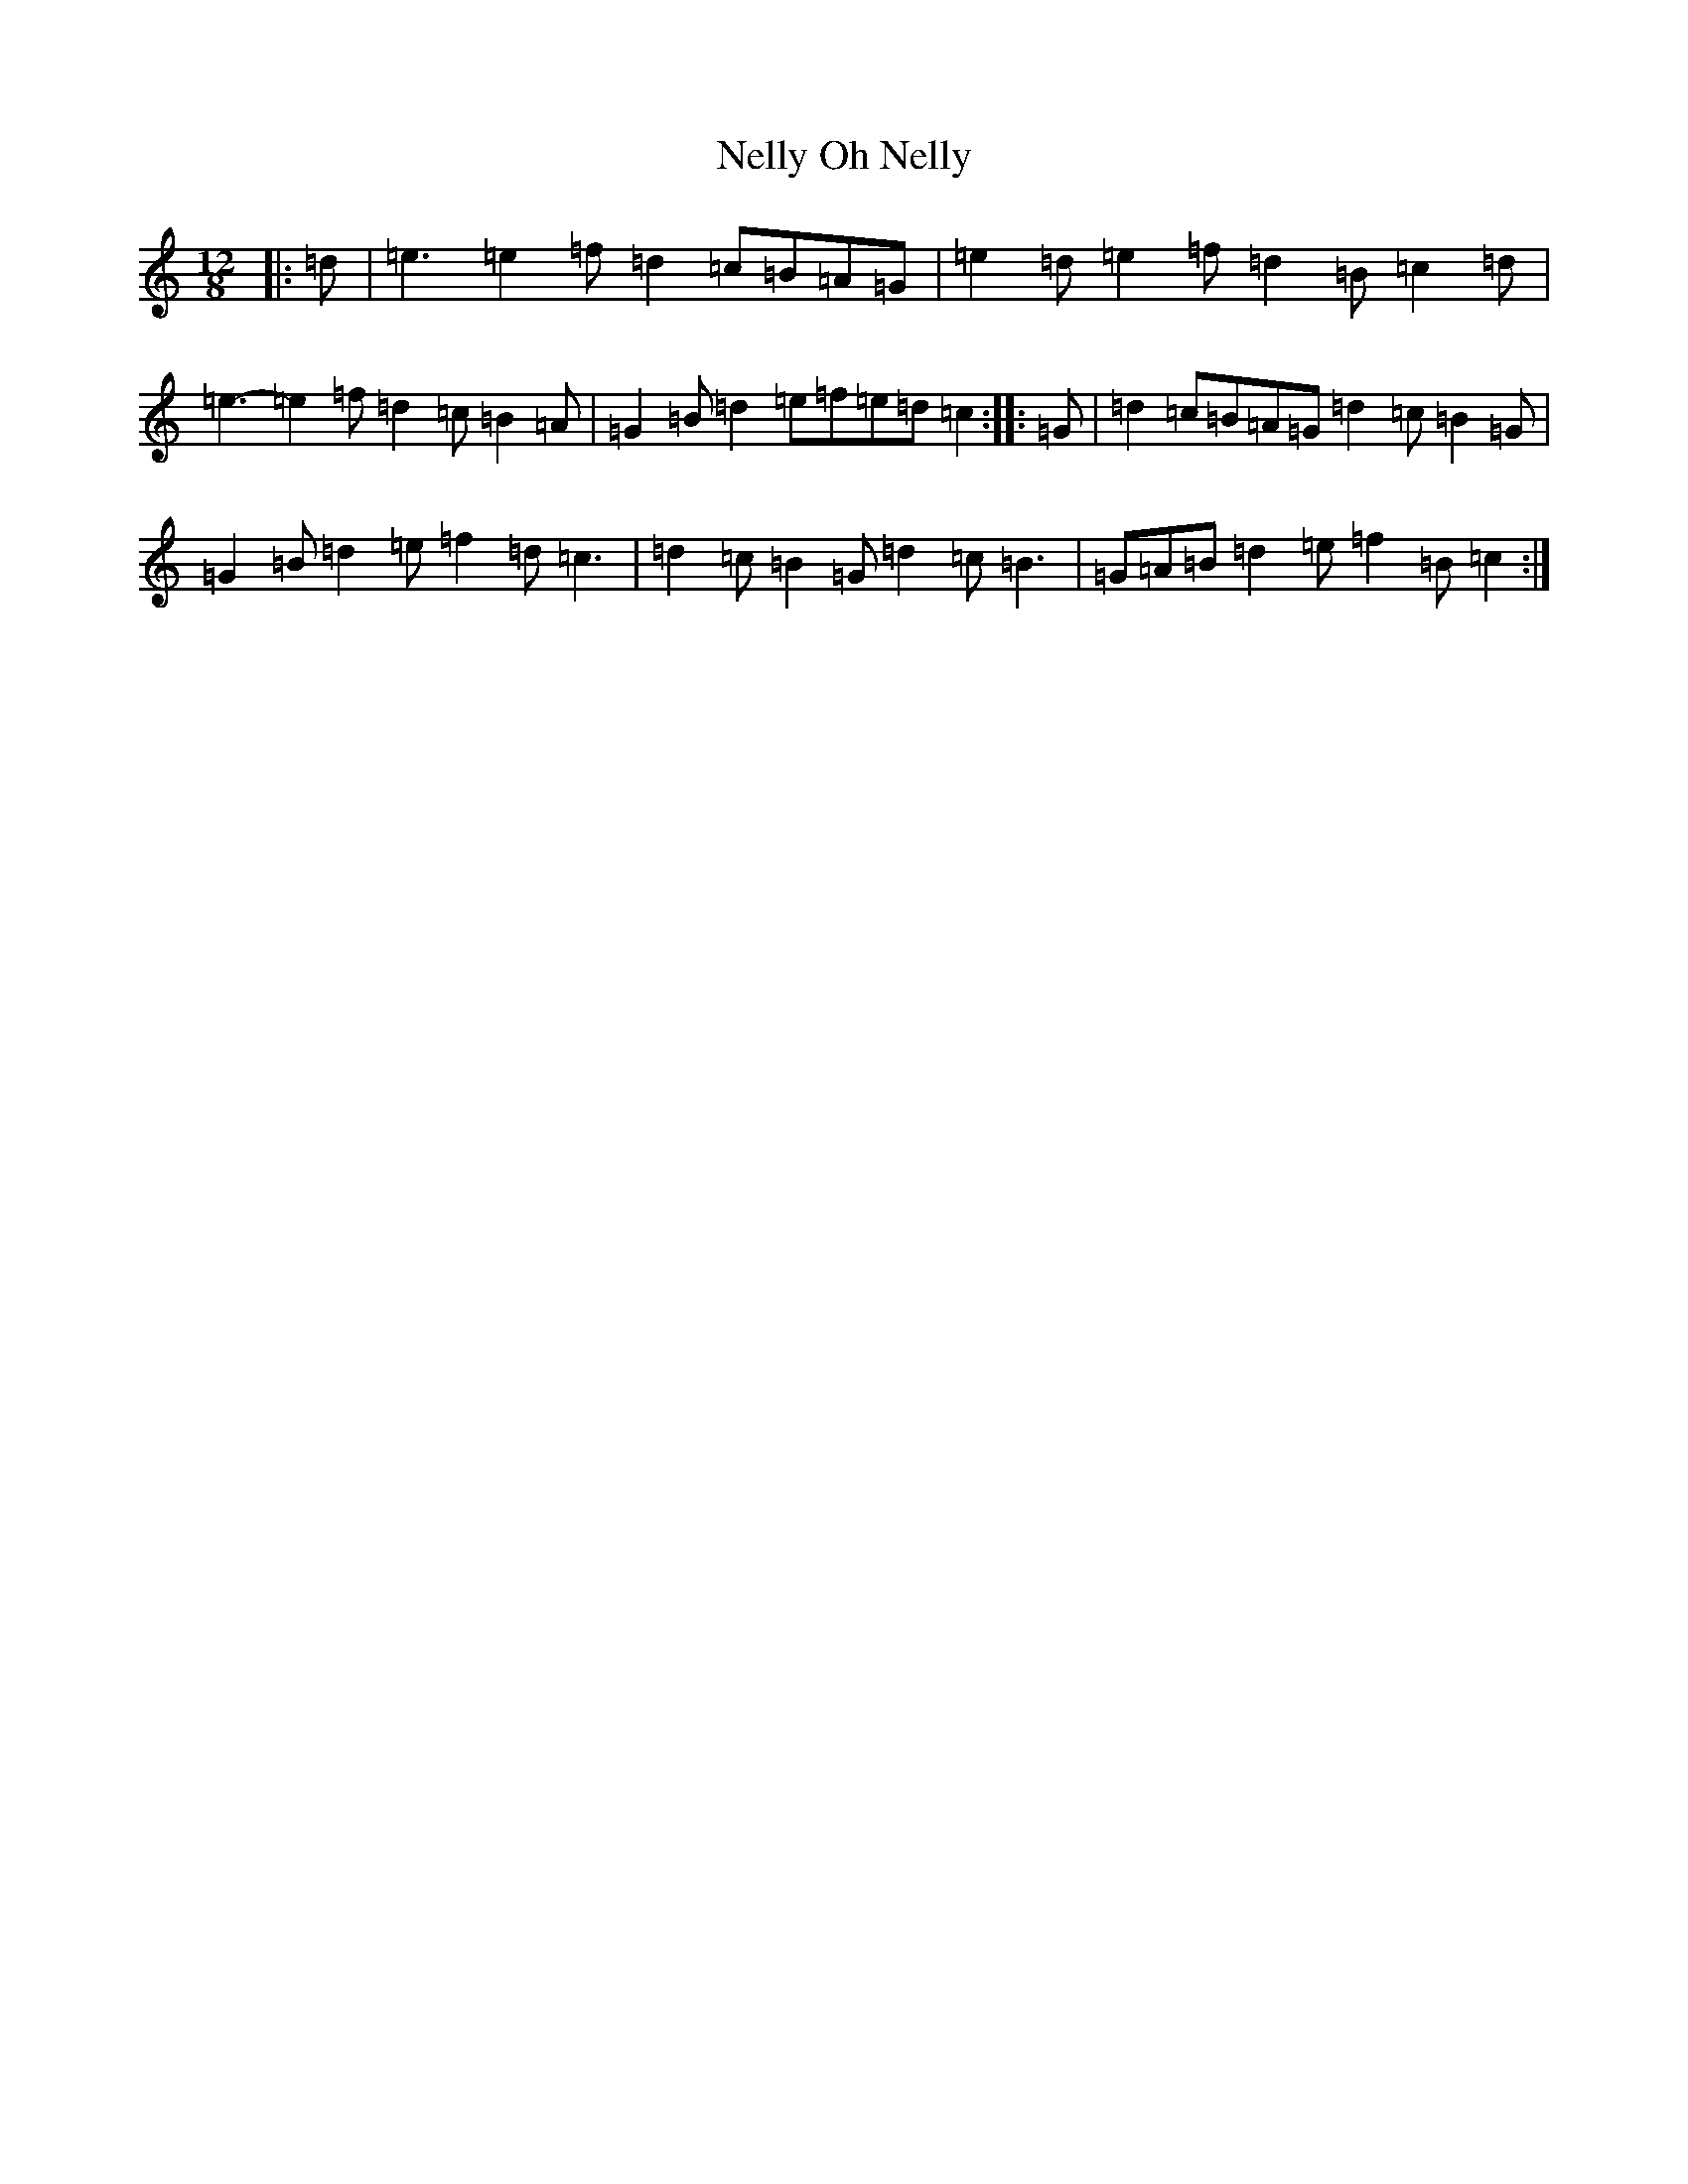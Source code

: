 X: 15878
T: Oh Nelly, Nelly
S: https://thesession.org/tunes/12519#setting21008
Z: D Major
R: slide
M: 12/8
L: 1/8
K: C Major
|:=d|=e3=e2=f=d2=c=B=A=G|=e2=d=e2=f=d2=B=c2=d|=e3-=e2=f=d2=c=B2=A|=G2=B=d2=e=f=e=d=c2:||:=G|=d2=c=B=A=G=d2=c=B2=G|=G2=B=d2=e=f2=d=c3|=d2=c=B2=G=d2=c=B3|=G=A=B=d2=e=f2=B=c2:|